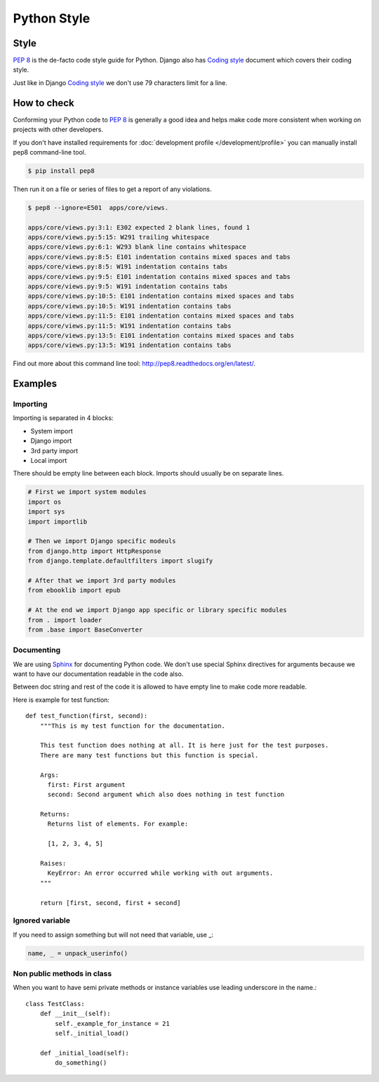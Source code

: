 ============
Python Style
============


Style
=====

`PEP 8`_ is the de-facto code style guide for Python. Django also has `Coding style`_ document which covers their coding style.

Just like in Django `Coding style`_  we don't use 79 characters limit for a line.


How to check
============

Conforming your Python code to `PEP 8`_ is generally a good idea and helps make code more consistent when working on projects with other developers.

If you don't have installed requirements for :doc:`development profile </development/profile>` you can manually install pep8 command-line tool.

.. code-block:: bash

    $ pip install pep8


Then run it on a file or series of files to get a report of any violations.

.. code-block:: bash

    $ pep8 --ignore=E501  apps/core/views.

    apps/core/views.py:3:1: E302 expected 2 blank lines, found 1
    apps/core/views.py:5:15: W291 trailing whitespace
    apps/core/views.py:6:1: W293 blank line contains whitespace
    apps/core/views.py:8:5: E101 indentation contains mixed spaces and tabs
    apps/core/views.py:8:5: W191 indentation contains tabs
    apps/core/views.py:9:5: E101 indentation contains mixed spaces and tabs
    apps/core/views.py:9:5: W191 indentation contains tabs
    apps/core/views.py:10:5: E101 indentation contains mixed spaces and tabs
    apps/core/views.py:10:5: W191 indentation contains tabs
    apps/core/views.py:11:5: E101 indentation contains mixed spaces and tabs
    apps/core/views.py:11:5: W191 indentation contains tabs
    apps/core/views.py:13:5: E101 indentation contains mixed spaces and tabs
    apps/core/views.py:13:5: W191 indentation contains tabs

Find out more about this command line tool: http://pep8.readthedocs.org/en/latest/. 


Examples
========

Importing
---------

Importing is separated in 4 blocks:

* System import
* Django import
* 3rd party import
* Local import

There should be empty line between each block. Imports should usually be on separate lines.

.. code-block:: python

    # First we import system modules
    import os
    import sys
    import importlib

    # Then we import Django specific modeuls
    from django.http import HttpResponse
    from django.template.defaultfilters import slugify

    # After that we import 3rd party modules
    from ebooklib import epub

    # At the end we import Django app specific or library specific modules
    from . import loader
    from .base import BaseConverter


Documenting
-----------

We are using `Sphinx`_ for documenting Python code. We don't use special Sphinx directives for arguments because we want to have our documentation readable in the code also.

Between doc string and rest of the code it is allowed to have empty line to make code more readable.

Here is example for test function::

    def test_function(first, second):
        """This is my test function for the documentation.

        This test function does nothing at all. It is here just for the test purposes.
        There are many test functions but this function is special.

        Args:
          first: First argument
          second: Second argument which also does nothing in test function

        Returns:
          Returns list of elements. For example:

          [1, 2, 3, 4, 5]

        Raises:
          KeyError: An error occurred while working with out arguments.
        """

        return [first, second, first + second]



Ignored variable
----------------        

If you need to assign something but will not need that variable, use _:

.. code-block:: python

    name, _ = unpack_userinfo()


Non public methods in class
---------------------------

When you want to have semi private methods or instance variables use leading underscore in the name.::

    class TestClass:
        def __init__(self):
            self._example_for_instance = 21
            self._initial_load()

        def _initial_load(self):
            do_something()


.. _PEP 8: http://www.python.org/dev/peps/pep-0008
.. _Sphinx: http://sphinx-doc.org/
.. _Coding style: https://docs.djangoproject.com/en/dev/internals/contributing/writing-code/coding-style/
